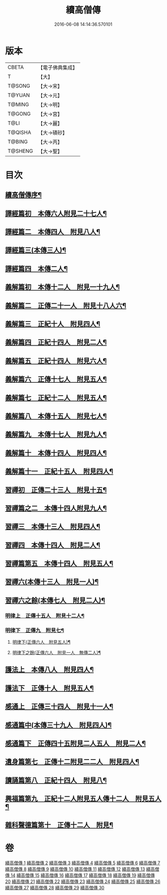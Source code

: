 #+TITLE: 續高僧傳 
#+DATE: 2016-06-08 14:14:36.570101

* 版本
 |     CBETA|【電子佛典集成】|
 |         T|【大】     |
 |    T@SONG|【大→宋】   |
 |    T@YUAN|【大→元】   |
 |    T@MING|【大→明】   |
 |    T@GONG|【大→宮】   |
 |      T@LI|【大→麗】   |
 |   T@QISHA|【大→磧砂】  |
 |    T@BING|【大→丙】   |
 |   T@SHENG|【大→聖】   |

* 目次
** [[file:KR6r0053_001.txt::001-0425a3][續高僧傳序¶]]
** [[file:KR6r0053_001.txt::001-0425c22][譯經篇初　本傳六人附見二十七人¶]]
** [[file:KR6r0053_002.txt::002-0432a15][譯經篇二　本傳四人　附見八人¶]]
** [[file:KR6r0053_003.txt::003-0439c22][譯經篇三(本傳三人)¶]]
** [[file:KR6r0053_004.txt::004-0446c5][譯經篇四　本傳二人¶]]
** [[file:KR6r0053_005.txt::005-0459c16][義解篇初　本傳十二人　附見一十九人¶]]
** [[file:KR6r0053_006.txt::006-0467c5][義解篇二　正傳二十一人　附見十八人六¶]]
** [[file:KR6r0053_007.txt::007-0476b5][義解篇三　正紀十人　附見四人¶]]
** [[file:KR6r0053_008.txt::008-0483b5][義解篇四　正紀十四人　附見二人¶]]
** [[file:KR6r0053_009.txt::009-0492b8][義解篇五　正紀十四人　附見六人¶]]
** [[file:KR6r0053_010.txt::010-0501a17][義解篇六　正傳十七人　附見五人¶]]
** [[file:KR6r0053_011.txt::011-0508b14][義解篇七　正紀十二人　附見五人¶]]
** [[file:KR6r0053_012.txt::012-0515a15][義解篇八　本傳十五人　附見七人¶]]
** [[file:KR6r0053_013.txt::013-0521c20][義解篇九　本傳十七人　附見九人¶]]
** [[file:KR6r0053_014.txt::014-0531b16][義解篇十　本傳十四人　附見四人¶]]
** [[file:KR6r0053_015.txt::015-0538b11][義解篇十一　正紀十五人　附見四人¶]]
** [[file:KR6r0053_016.txt::016-0550a5][習禪初　正傳二十三人　附見十五¶]]
** [[file:KR6r0053_017.txt::017-0560c24][習禪篇之二　本傳十四人附見九人¶]]
** [[file:KR6r0053_018.txt::018-0571a27][習禪三　本傳十三人　附見四人¶]]
** [[file:KR6r0053_019.txt::019-0579a16][習禪四　本傳十四人　附見二人¶]]
** [[file:KR6r0053_020.txt::020-0588a11][習禪篇第五　本傳十四人　附見五人¶]]
** [[file:KR6r0053_020.txt::020-0597c6][習禪六(本傳十三人　附見一人)¶]]
** [[file:KR6r0053_020.txt::020-0602c15][習禪六之餘(本傳七人　附見二人)¶]]
*** [[file:KR6r0053_021.txt::021-0606c20][明律上　正傳十五人　附見十二人¶]]
*** [[file:KR6r0053_022.txt::022-0613c20][明律下　正傳九　附見七¶]]
**** [[file:KR6r0053_022.txt::022-0622c13][明律下(正傳六人　附見五人)¶]]
**** [[file:KR6r0053_022.txt::022-0622c22][明律下之餘(正傳六人　附見一人　無傳二人)¶]]
** [[file:KR6r0053_023.txt::023-0624b15][護法上　本傳八人　附見四人¶]]
** [[file:KR6r0053_024.txt::024-0632b24][護法下　正傳十人　附見五人¶]]
** [[file:KR6r0053_025.txt::025-0643c6][感通上　正傳三十四人　附見十一人¶]]
** [[file:KR6r0053_025.txt::025-0656b25][感通篇中(本傳三十九人　附見四人)¶]]
** [[file:KR6r0053_026.txt::026-0667a5][感通篇下　正傳四十五附見二人五人　附見二人¶]]
** [[file:KR6r0053_027.txt::027-0678a14][遺身篇第七　正傳十二附見二二人　附見四人¶]]
** [[file:KR6r0053_028.txt::028-0685c15][讀誦篇第八　正紀十四人　附見八¶]]
** [[file:KR6r0053_029.txt::029-0691b8][興福篇第九　正紀十二人附見五人傳十二人　附見五人¶]]
** [[file:KR6r0053_030.txt::030-0700c9][雜科聲德篇第十　正傳十二人　附見¶]]

* 卷
[[file:KR6r0053_001.txt][續高僧傳 1]]
[[file:KR6r0053_002.txt][續高僧傳 2]]
[[file:KR6r0053_003.txt][續高僧傳 3]]
[[file:KR6r0053_004.txt][續高僧傳 4]]
[[file:KR6r0053_005.txt][續高僧傳 5]]
[[file:KR6r0053_006.txt][續高僧傳 6]]
[[file:KR6r0053_007.txt][續高僧傳 7]]
[[file:KR6r0053_008.txt][續高僧傳 8]]
[[file:KR6r0053_009.txt][續高僧傳 9]]
[[file:KR6r0053_010.txt][續高僧傳 10]]
[[file:KR6r0053_011.txt][續高僧傳 11]]
[[file:KR6r0053_012.txt][續高僧傳 12]]
[[file:KR6r0053_013.txt][續高僧傳 13]]
[[file:KR6r0053_014.txt][續高僧傳 14]]
[[file:KR6r0053_015.txt][續高僧傳 15]]
[[file:KR6r0053_016.txt][續高僧傳 16]]
[[file:KR6r0053_017.txt][續高僧傳 17]]
[[file:KR6r0053_018.txt][續高僧傳 18]]
[[file:KR6r0053_019.txt][續高僧傳 19]]
[[file:KR6r0053_020.txt][續高僧傳 20]]
[[file:KR6r0053_021.txt][續高僧傳 21]]
[[file:KR6r0053_022.txt][續高僧傳 22]]
[[file:KR6r0053_023.txt][續高僧傳 23]]
[[file:KR6r0053_024.txt][續高僧傳 24]]
[[file:KR6r0053_025.txt][續高僧傳 25]]
[[file:KR6r0053_026.txt][續高僧傳 26]]
[[file:KR6r0053_027.txt][續高僧傳 27]]
[[file:KR6r0053_028.txt][續高僧傳 28]]
[[file:KR6r0053_029.txt][續高僧傳 29]]
[[file:KR6r0053_030.txt][續高僧傳 30]]


